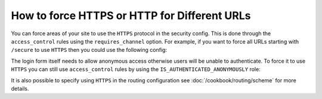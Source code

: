 How to force HTTPS or HTTP for Different URLs
=============================================

You can force areas of your site to use the ``HTTPS`` protocol in the security
config. This is done through the ``access_control`` rules using the ``requires_channel``
option. For example, if you want to force all URLs starting with ``/secure``
to use ``HTTPS`` then you could use the following config:

.. configuration-block::

        .. code-block:: yaml

            access_control:
                - { path: ^/secure, roles: ROLE_ADMIN, requires_channel: https }

        .. code-block:: xml

            <access-control>
                <rule path="^/secure" role="ROLE_ADMIN" requires_channel="https" />
            </access-control>

        .. code-block:: php

            'access_control' => array(
                array('path' => '^/secure', 'role' => 'ROLE_ADMIN', 'requires_channel' => 'https'),
            ),

The login form itself needs to allow anonymous access otherwise users will
be unable to authenticate. To force it to use ``HTTPS`` you can still use
``access_control`` rules by using the ``IS_AUTHENTICATED_ANONYMOUSLY`` 
role:

.. configuration-block::

        .. code-block:: yaml

            access_control:
                - { path: ^/login, roles: IS_AUTHENTICATED_ANONYMOUSLY, requires_channel: https  }

        .. code-block:: xml

            <access-control>
                <rule path="^/login" role="IS_AUTHENTICATED_ANONYMOUSLY" requires_channel="https" />
            </access-control>

        .. code-block:: php

            'access_control' => array(
                array('path' => '^/login', 'role' => 'IS_AUTHENTICATED_ANONYMOUSLY', 'requires_channel' => 'https'),
            ),

It is also possible to specify using ``HTTPS`` in the routing configuration
see :doc:`/cookbook/routing/scheme` for more details.

